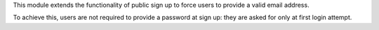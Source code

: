 This module extends the functionality of public sign up to force users to
provide a valid email address.

To achieve this, users are not required to provide a password at
sign up: they are asked for only at first login attempt.
